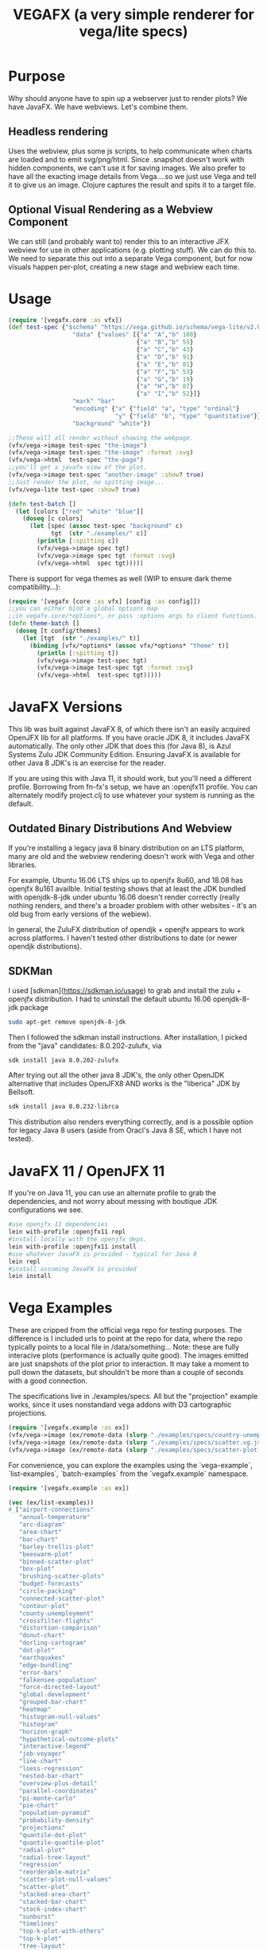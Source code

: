 #+TITLE: VEGAFX (a very simple renderer for vega/lite specs)
* Purpose
Why should anyone have to spin up a webserver just to render plots?
We have JavaFX. We have webviews.  Let's combine them.

** Headless rendering
Uses the webview, plus some js scripts, to help communicate when charts are loaded
and to emit svg/png/html.  Since .snapshot doesn't work with hidden
components, we can't use it for saving images.  We also prefer to have
all the exacting image details from Vega....so we just use Vega and tell
it to give us an image.  Clojure captures the result and spits it to
a target file.
** Optional Visual Rendering as a Webview Component
We can still (and probably want to) render this to an interactive
JFX webview for use in other applications (e.g. plotting stuff).  We can
do this to.  We need to separate this out into a separate Vega component,
but for now visuals happen per-plot, creating a new stage and webview each time.

* Usage
#+BEGIN_SRC clojure
(require '[vegafx.core :as vfx])
(def test-spec {"$schema" "https://vega.github.io/schema/vega-lite/v2.0.json"
                  "data" {"values" [{"a" "A","b" 100}
                                    {"a" "B","b" 55}
                                    {"a" "C","b" 43}
                                    {"a" "D","b" 91}
                                    {"a" "E","b" 81}
                                    {"a" "F","b" 53}
                                    {"a" "G","b" 19}
                                    {"a" "H","b" 87}
                                    {"a" "I","b" 52}]}
                  "mark" "bar"
                  "encoding" {"x" {"field" "a", "type" "ordinal"}
                              "y" {"field" "b", "type" "quantitative"}}
                  "background" "white"})

;;These will all render without showing the webpage.
(vfx/vega->image test-spec "the-image")
(vfx/vega->image test-spec "the-image" :format :svg)
(vfx/vega->html  test-spec "the-page")
;;you'll get a javafx view of the plot.
(vfx/vega->image test-spec "another-image" :show? true)
;;Just render the plot, no spitting image...
(vfx/vega-lite test-spec :show? true)

(defn test-batch []
  (let [colors ["red" "white" "blue"]]
    (doseq [c colors]
      (let [spec (assoc test-spec "background" c)
            tgt  (str "./examples/" c)]
        (println [:spitting c])
        (vfx/vega->image spec tgt)
        (vfx/vega->image spec tgt :format :svg)
        (vfx/vega->html  spec tgt)))))
#+END_SRC

There is support for vega themes as well (WIP to ensure dark theme compatibility...):
#+BEGIN_SRC clojure
(require '[vegafx [core :as vfx] [config :as config]])
;;you can either bind a global options map
;;in vegafx.core/*options*, or pass :options args to client functions.
(defn theme-batch []
  (doseq [t config/themes]
    (let [tgt  (str "./examples/" t)]
      (binding [vfx/*options* (assoc vfx/*options* "theme" t)]
        (println [:spitting t])
        (vfx/vega->image test-spec tgt)
        (vfx/vega->image test-spec tgt :format :svg)
        (vfx/vega->html  test-spec tgt)))))
#+END_SRC

* JavaFX Versions
This lib was built against JavaFX 8, of which there isn't an easily acquired
OpenJFX lib for all platforms.  If you have oracle JDK 8, it includes JavaFX
automatically.  The only other JDK that does this (for Java 8), is Azul Systems
Zulu JDK Community Edition.  Ensuring JavaFX is available for other Java 8 JDK's is
an exercise for the reader.

If you are using this with Java 11, it should work, but you'll need a different
profile.  Borrowing from fn-fx's setup, we have an :openjfx11 profile.
You can alternately modify project.clj to use whatever your system is 
running as the default.

** Outdated Binary Distributions And Webview
If you're installing a legacy java 8 binary distribution on an LTS platform,
many are old and the webview rendering doesn't work with Vega and other libraries.

For example, Ubuntu 16.06 LTS ships up to openjfx 8u60, and 18.08 has openjfx
8u161 availble. Initial testing shows that at least the JDK bundled with
openjdk-8-jdk under ubuntu 16.06 doesn't render correctly (really nothing renders,
and there's a broader problem with other websites - it's an old bug from
early versions of the webiew).

In general, the ZuluFX distribution of opendjk + openjfx appears to work
across platforms.  I haven't tested other distributions to date (or
newer opendjk distributions).

** SDKMan 
I used [sdkman](https://sdkman.io/usage) to grab and install the zulu + openjfx
distribution.  I had to uninstall the default ubuntu 16.06 openjdk-8-jdk package

#+BEGIN_SRC bash
sudo apt-get remove openjdk-8-jdk
#+END_SRC

Then I followed the sdkman install instructions.
After installation, I picked from the "java" candidates:
8.0.202-zulufx, via
#+BEGIN_SRC bash
sdk install java 8.0.202-zulufx
#+END_SRC

After trying out all the other java 8 JDK's, the only other OpenJDK alternative
that includes OpenJFX8 AND works is the "liberica" JDK by Bellsoft.

#+BEGIN_SRC bash
sdk install java 8.0.232-librca
#+END_SRC

This distribution also renders everything correctly, and is a possible option
for legacy Java 8 users (aside from Oracl's Java 8 SE, which I have not tested).

* JavaFX 11 / OpenJFX 11
If you're on Java 11, you can use an alternate profile
to grab the dependencies, and not worry about messing with
boutique JDK configurations we see.

#+BEGIN_SRC bash
#use openjfx 11 dependencies
lein with-profile :openjfx11 repl
#install locally with the openjfx deps.
lein with-profile :openjfx11 install
#use whatever JavaFX is provided - typical for Java 8
lein repl
#install assuming JavaFX is provided
lein install
#+END_SRC

* Vega Examples
These are cripped from the official vega repo for testing purposes.
The difference is I included urls to point at the repo for data,
where the repo typically points to a local file in /data/something...
Note: these are fully interacive plots (performance is actually
quite good).  The images emitted are just snapshots of the plot prior
to interaction.  It may take a moment to pull down the datasets, but
shouldn't be more than a couple of seconds with a good connection.

The specifications live in ./examples/specs.  All but the "projection"
example works, since it uses nonstandard vega addons with D3 cartographic
projections.

#+BEGIN_SRC clojure
(require '[vegafx.example :as ex])
(vfx/vega->image (ex/remote-data (slurp "./examples/specs/country-unemployment.vg.json")) "vega-country-unemployment" :show? true)
(vfx/vega->image (ex/remote-data (slurp "./examples/specs/scatter.vg.json")) "vega-scatter" :show? true)
(vfx/vega->image (ex/remote-data (slurp "./examples/specs/scatter-plot-null-values.vg.json")) "vega-scatter-plot-null-values" :show? true)
#+END_SRC

For convenience, you can explore the examples using the `vega-example`, `list-examples`, `batch-examples` from the
`vegafx.example` namespace. 
#+BEGIN_SRC clojure
(require '[vegafx.example :as ex])

(vec (ex/list-examples))
#_["airport-connections"
   "annual-temperature"
   "arc-diagram"
   "area-chart"
   "bar-chart"
   "barley-trellis-plot"
   "beeswarm-plot"
   "binned-scatter-plot"
   "box-plot"
   "brushing-scatter-plots"
   "budget-forecasts"
   "circle-packing"
   "connected-scatter-plot"
   "contour-plot"
   "county-unemployment"
   "crossfilter-flights"
   "distortion-comparison"
   "donut-chart"
   "dorling-cartogram"
   "dot-plot"
   "earthquakes"
   "edge-bundling"
   "error-bars"
   "falkensee-population"
   "force-directed-layout"
   "global-development"
   "grouped-bar-chart"
   "heatmap"
   "histogram-null-values"
   "histogram"
   "horizon-graph"
   "hypothetical-outcome-plots"
   "interactive-legend"
   "job-voyager"
   "line-chart"
   "loess-regression"
   "nested-bar-chart"
   "overview-plus-detail"
   "parallel-coordinates"
   "pi-monte-carlo"
   "pie-chart"
   "population-pyramid"
   "probability-density"
   "projections"
   "quantile-dot-plot"
   "quantile-quantile-plot"
   "radial-plot"
   "radial-tree-layout"
   "regression"
   "reorderable-matrix"
   "scatter-plot-null-values"
   "scatter-plot"
   "stacked-area-chart"
   "stacked-bar-chart"
   "stock-index-chart"
   "sunburst"
   "timelines"
   "top-k-plot-with-others"
   "top-k-plot"
   "tree-layout"
   "treemap"
   "u-district-cuisine"
   "violin-plot"
   "volcano-contours"
   "weekly-temperature"
   "wheat-and-wages"
   "wheat-plot"
   "wind-vectors"
   "word-cloud"
   "world-map"
   "zoomable-scatter-plot"
   "zoomable-world-map"]

;;These are some complex/interactive examples
(ex/vega-example "arc-diagram")
(ex/vega-example "word-cloud")
(ex/vega-example "world-map")
(ex/vega-example "airport-connections")
;;batch-samples will run them all, and may take a 30s or so depending on download
;;speed since we're grabbing data from the vega github at runtime vs. caching it.
;;You'll see the images spit out in ./examples/vega
(ex/batch-samples)
#+END_SRC

* Exporting From the GUI Using VegaEmbed Controls
By default, the rendered plot will have the VegaEmbed actions menu to the right, which
shows as a little button with an ellipses (...).
- Clicking on this brings up a context menu for saving as png, svg, viewing source, 
  and opening the page in the Vega Editor.
  - All of these are currently supported, except for saving as SVG isn't rendering as expected.
    - We get a blob:null/, with some B64 encoded text.  Wondering if this is supposed to be an svg
      file....either way it's not rendering in the webview.
  - I "think" viewing in the vega editor requires you to be online (could bundle it in the future...).

The "copy to clipboard" option is somewhat compelling for folks, since it's trivial for
users to leverage the copy-and-paste paradigm to populate things like presentations.

- Future iterations will make this easier, e.g. a context menu on the main plot (regardless
of VegaEmbed controls).

You can override showing these actions by messing with the options.  The simplest way is
to bind the global options in the `vegafx.core/*options*` map like so:

#+BEGIN_SRC clojure
(binding [vegafx.core/*options* (assoc vegafx.core/*options* "actions" false)] 
   (vega-example "word-cloud"))
#+END_SRC

I'll probably provide a convenience macro in short order.  Note: "actions" currently
has to be bound to false (e.g. nil won't work due to JS).

* Todo
- Prefer .loadContent instead of .load, maybe.
- +Get vegaembed actions (export, view source, view in editor) working+ [done]
  - +Requires getting popup windows working [described here](https://stackoverflow.com/questions/16370622/webview-not-opening-the-popup-window-in-javafx)+
  - +If you click on the export button (the elipsis ...) and select export to png or svg, you'll get an error+
    +about not finding vegaEmbed, which is due to this.+
    - +Current solution: don't use the GUI to export, use the vega->image function instead.+
- Revisit context menu to provide additional features
  - Live screenshots, for interactive analysis (copy/paste)
  - Somewhat handled by vegaembed export options.
- Static embedded (or at least cached) vega source inlined during templating.
- Decompose the plot component for easier composition in JavaFX scenes.
